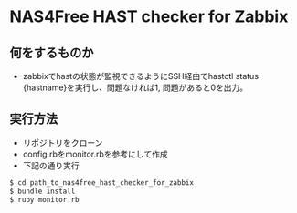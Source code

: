 * NAS4Free HAST checker for Zabbix
** 何をするものか
  - zabbixでhastの状態が監視できるようにSSH経由でhastctl status {hastname}を実行し、問題なければ1, 問題があると0を出力。
** 実行方法
  + リポジトリをクローン
  + config.rbをmonitor.rbを参考にして作成
  + 下記の通り実行
  #+BEGIN_SRC sh
   $ cd path_to_nas4free_hast_checker_for_zabbix
   $ bundle install
   $ ruby monitor.rb 
  #+END_SRC


